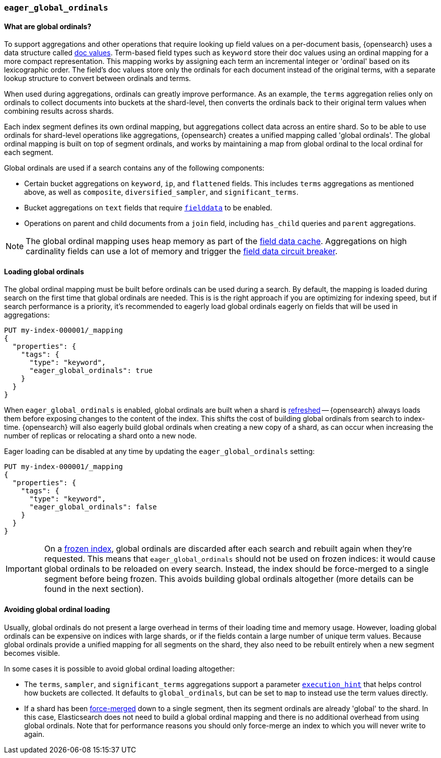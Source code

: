 [[eager-global-ordinals]]
=== `eager_global_ordinals`

==== What are global ordinals?

To support aggregations and other operations that require looking up field
values on a per-document basis, {opensearch} uses a data structure called
<<doc-values, doc values>>. Term-based field types such as `keyword` store
their doc values using an ordinal mapping for a more compact representation.
This mapping works by assigning each term an incremental integer or 'ordinal'
based on its lexicographic order. The field's doc values store only the
ordinals for each document instead of the original terms, with a separate
lookup structure to convert between ordinals and terms.

When used during aggregations, ordinals can greatly improve performance. As an
example, the `terms` aggregation relies only on ordinals to collect documents
into buckets at the shard-level, then converts the ordinals back to their
original term values when combining results across shards.

Each index segment defines its own ordinal mapping, but aggregations collect
data across an entire shard. So to be able to use ordinals for shard-level
operations like aggregations, {opensearch} creates a unified mapping called
'global ordinals'. The global ordinal mapping is built on top of segment
ordinals, and works by maintaining a map from global ordinal to the local
ordinal for each segment.

Global ordinals are used if a search contains any of the following components:

* Certain bucket aggregations on `keyword`, `ip`, and `flattened` fields. This
includes `terms` aggregations as mentioned above, as well as `composite`,
`diversified_sampler`, and `significant_terms`.
* Bucket aggregations on `text` fields that require <<fielddata, `fielddata`>>
to be enabled.
* Operations on parent and child documents from a `join` field, including
`has_child` queries and `parent` aggregations.

NOTE: The global ordinal mapping uses heap memory as part of the
<<modules-fielddata, field data cache>>. Aggregations on high cardinality fields
can use a lot of memory and trigger the <<fielddata-circuit-breaker, field data
circuit breaker>>.

==== Loading global ordinals

The global ordinal mapping must be built before ordinals can be used during a
search. By default, the mapping is loaded during search on the first time that
global ordinals are needed. This is is the right approach if you are optimizing
for indexing speed, but if search performance is a priority, it's recommended
to eagerly load global ordinals eagerly on fields that will be used in
aggregations:

[source,console]
------------
PUT my-index-000001/_mapping
{
  "properties": {
    "tags": {
      "type": "keyword",
      "eager_global_ordinals": true
    }
  }
}
------------
// TEST[s/^/PUT my-index-000001\n/]

When `eager_global_ordinals` is enabled, global ordinals are built when a shard
is <<indices-refresh, refreshed>> -- {opensearch} always loads them before
exposing changes to the content of the index. This shifts the cost of building
global ordinals from search to index-time. {opensearch} will also eagerly
build global ordinals when creating a new copy of a shard, as can occur when
increasing the number of replicas or relocating a shard onto a new node.

Eager loading can be disabled at any time by updating the `eager_global_ordinals` setting:

[source,console]
------------
PUT my-index-000001/_mapping
{
  "properties": {
    "tags": {
      "type": "keyword",
      "eager_global_ordinals": false
    }
  }
}
------------
// TEST[continued]

IMPORTANT: On a <<frozen-indices,frozen index>>, global ordinals are discarded
after each search and rebuilt again when they're requested. This means that
`eager_global_ordinals` should not be used on frozen indices: it would
cause global ordinals to be reloaded on every search. Instead, the index should
be force-merged to a single segment before being frozen. This avoids building
global ordinals altogether (more details can be found in the next section).

==== Avoiding global ordinal loading

Usually, global ordinals do not present a large overhead in terms of their
loading time and memory usage. However, loading global ordinals can be
expensive on indices with large shards, or if the fields contain a large
number of unique term values. Because global ordinals provide a unified mapping
for all segments on the shard, they also need to be rebuilt entirely when a new
segment becomes visible.

In some cases it is possible to avoid global ordinal loading altogether:

* The `terms`, `sampler`, and `significant_terms` aggregations support a
parameter
<<search-aggregations-bucket-terms-aggregation-execution-hint, `execution_hint`>>
that helps control how buckets are collected. It defaults to `global_ordinals`,
but can be set to `map` to instead use the term values directly.
* If a shard has been <<indices-forcemerge,force-merged>> down to a single
segment, then its segment ordinals are already 'global' to the shard. In this
case, Elasticsearch does not need to build a global ordinal mapping and there
is no additional overhead from using global ordinals. Note that for performance
reasons you should only force-merge an index to which you will never write to
again.
